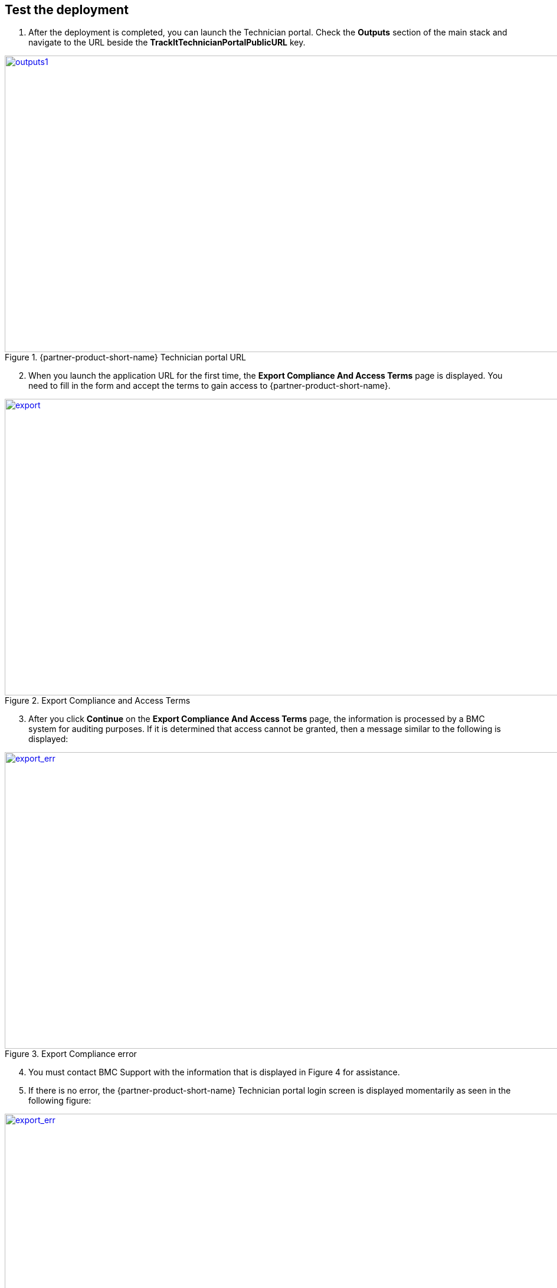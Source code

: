 // Add steps as necessary for accessing the software, post-configuration, and testing. Don’t include full usage instructions for your software, but add links to your product documentation for that information.
//Should any sections not be applicable, remove them

== Test the deployment
. After the deployment is completed, you can launch the Technician portal. Check the *Outputs* section of the main stack and navigate to the URL beside the *TrackItTechnicianPortalPublicURL* key.

[#outputs1]
.{partner-product-short-name} Technician portal URL
[link=images/outputs1.png]
image::../images/outputs1.png[outputs1,width=1235,height=502]

[start=2]
. When you launch the application URL for the first time, the *Export Compliance And Access Terms* page is displayed. You need to fill in the form and accept the terms to gain access to {partner-product-short-name}.

[#export1]
.Export Compliance and Access Terms
[link=images/export_compliance.png]
image::../images/export_compliance.png[export,width=1235,height=502]

[start=3]
. After you click *Continue* on the *Export Compliance And Access Terms* page, the information is processed by a BMC system for auditing purposes. If it is determined that access cannot be granted, then a message similar to the following is displayed:

[#export2]
.Export Compliance error
[link=images/export_compliance_error.png]
image::../images/export_compliance_error.png[export_err,width=1235,height=502]

[start=4]
. You must contact BMC Support with the information that is displayed in Figure 4 for assistance.

. If there is no error, the {partner-product-short-name} Technician portal login screen is displayed momentarily as seen in the following figure:

[#trackit1]
.{partner-product-short-name} Technician portal login screen
[link=images/trackit1.png]
image::../images/trackit1.png[export_err,width=1235,height=502]



== Post deployment steps

=== Getting started with {partner-product-short-name}
Review the https://docs.bmc.com/docs/trackit2020/en/getting-started-912125630.html[Getting started^] {partner-product-short-name} documentation for a brief introduction to product features. Bookmark this page for quick access to product documentaion.

=== BMC Client Management Relay agent
To fully leverage the BCM functionality, you must install the BCM relay agent on one of your on-premises Microsoft Windows servers. The relay agent collects data of your on-premises network infrastructure and transmits it to the master server located on the {partner-product-short-name} EC2 instance. Follow the steps given below.

NOTE: BCM supports relay installation on the Linux OS. However this Quick Start only generates a Microsoft Windows relay installation. If you need to install the relay on Linux please consult the BCM documentation located https://docs.bmc.com/docs/bcm2008/rolling-out-the-relay-agents-930382510.html[here^].

. Relay agent installer can be downloaded by launching the URL next to the key denoted by *BCMRolloutPublicURL* on the *Outputs* tab of the main stack. 

[#outputs2]
.{partner-product-short-name} BMC Client Management rollout URL 
[link=images/outputs2.png]
image::../images/outputs2.png[outputs1,width=1235,height=502]

[start=2]
. Upon launching the *BCMRolloutPublicURL* in a browser, a warning is displayed as seen in the following figure. This happens because BCM uses self-signed certificates. It is safe to continue.

[#rollout1]
.BMC Client Management certificate warning
[link=images/rollout1.png]
image::../images/rollout1.png[export,width=1235,height=502]

[start=3]
. Upon continuing the following login screen is displayed.

[#rollout2]
.BMC Client Management rollout login page
[link=images/rollout2.png]
image::../images/rollout2.png[export,width=1235,height=502]

[start=4]
. Log-in with the *Track-It!* user to access the rollout download page. The password for this user is supplied as a parameter in the CloudFormation template.

. Click the _BCM_Agent_Install.exe_ link to download the rollout installation.

[#rollout3]
.BMC Client Management rollout download page
[link=images/rollout3.png]
image::../images/rollout3.png[export,width=1235,height=502]

[start=6]
. Upon launching the installer you should see a warning similar to the following. Click *More info* followed by *Run anyway*.

[#rollout4]
.Rollout install warning
[link=images/rollout4.png]
image::../images/rollout4.png[export,width=1235,height=502]

[#rollout5]
.Ignore rollout install warning
[link=images/rollout5.png]
image::../images/rollout5.png[export,width=1235,height=502]

[start=7]
. The installation is an automated process which does not require any user input. After a few minutes you should see the following message. The relay agent has installed successfully.

[#rollout6]
.BMC Client Management rollout download page
[link=images/rollout6.png]
image::../images/rollout6.png[export,width=1235,height=502]


=== BMC Client Management Console
In order to correctly configure BCM to work with {partner-product-short-name} you also need to install the BCM console and complete some manual configuration. Follow the steps given below.

. The Client Management console should be installed by navigating to the URL denoted by *BCMConsolePublicURL* on the *Outputs* tab of the main stack.

[#outputs3]
.{partner-product-short-name} BMC Client Management console URL 
[link=images/outputs3.png]
image::../images/outputs3.png[outputs1,width=1235,height=502]

[start=2]
. Upon launching the *BCMConsolePublicURL* in a browser, a warning is displayed as seen in the following figure. This happens because BCM uses self-signed certificates. It is safe to continue.

[#console1]
.BMC Client Management certificate warning
[link=images/console1.png]
image::../images/console1.png[export,width=1235,height=502]

[start=3]
. Upon continuing the following login screen is displayed:

[#console2]
.BMC Client Management console login screen
[link=images/console2.png]
image::../images/console2.png[export,width=1235,height=502]

[start=4]
. Log-in with the *Track-It!* user. The password for this user is supplied as a parameter in the CloudFormation template.

. Click the *Web Start Package* button on the console download page to download the console app. Once downloaded launch the app.

[#console3]
.BMC Client Management console download page
[link=images/console3.png]
image::../images/console3.png[export,width=1235,height=502]

[start=6]
. Leave the default selections as-is and log-in using the same credentials used earlier. 

[#console4]
.BMC Client Management console login screen
[link=images/console4.png]
image::../images/console4.png[export,width=1235,height=502]

[start=7]
. Upon successful login, you should see the home page similar to the following figure.

[#console5]
.BMC Client Management console home screen
[link=images/console5.png]
image::../images/console5.png[export,width=1235,height=502]

=== Set relay agent as the scanner
In order to perform discovery of your on-premises devices, additional manual configuration is required. Follow the steps given below.

. From the navigation bar, click *Device Topology* to show the graph of the devices. You should be able to see the server on which the relay agent installed previously. If you don't see it then verify the relay installation.

[#console6]
.BMC Client Management console device topology screen
[link=images/console6.png]
image::../images/console6.png[export,width=1235,height=502]

[start=2]
. From the navigation bar, expand *Asset Discovery* then right-click the *Scanners* node and click *Add Device*.

[#console7]
.BMC Client Management console asset discovery screen
[link=images/console7.png]
image::../images/console7.png[export,width=1235,height=502]

[start=3]
. In the *Add a scanner* dialog select the device on which the relay agent was installed previously and click *OK*.

[#console8]
.BMC Client Management console asset discovery screen
[link=images/console8.png]
image::../images/console8.png[export,width=486,height=420]

[start=4]
. This completes all the steps necessary to configure your relay agent for use with {partner-product-short-name}.

==== Default credentials

|===
|System|User name |Password

// Space needed to maintain table headers
|Track-It! Technician portal|`+ADMINISTRATOR+` |`+welcome+`

|===

== Training Videos

For information about how to use and configure {partner-product-short-name}, see https://docs.bmc.com/docs/trackit2020/en/training-videos-912125636.html[Training videos^].
